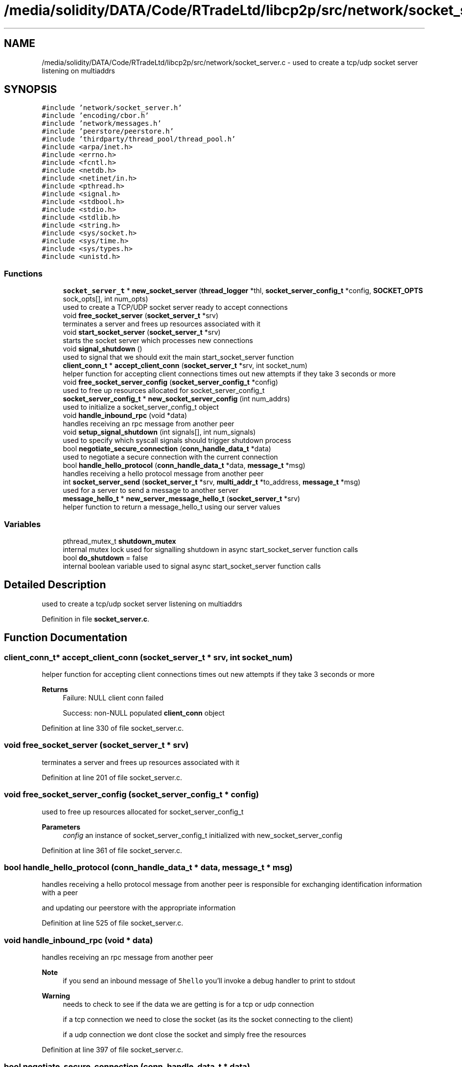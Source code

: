 .TH "/media/solidity/DATA/Code/RTradeLtd/libcp2p/src/network/socket_server.c" 3 "Thu Aug 6 2020" "libcp2p" \" -*- nroff -*-
.ad l
.nh
.SH NAME
/media/solidity/DATA/Code/RTradeLtd/libcp2p/src/network/socket_server.c \- used to create a tcp/udp socket server listening on multiaddrs  

.SH SYNOPSIS
.br
.PP
\fC#include 'network/socket_server\&.h'\fP
.br
\fC#include 'encoding/cbor\&.h'\fP
.br
\fC#include 'network/messages\&.h'\fP
.br
\fC#include 'peerstore/peerstore\&.h'\fP
.br
\fC#include 'thirdparty/thread_pool/thread_pool\&.h'\fP
.br
\fC#include <arpa/inet\&.h>\fP
.br
\fC#include <errno\&.h>\fP
.br
\fC#include <fcntl\&.h>\fP
.br
\fC#include <netdb\&.h>\fP
.br
\fC#include <netinet/in\&.h>\fP
.br
\fC#include <pthread\&.h>\fP
.br
\fC#include <signal\&.h>\fP
.br
\fC#include <stdbool\&.h>\fP
.br
\fC#include <stdio\&.h>\fP
.br
\fC#include <stdlib\&.h>\fP
.br
\fC#include <string\&.h>\fP
.br
\fC#include <sys/socket\&.h>\fP
.br
\fC#include <sys/time\&.h>\fP
.br
\fC#include <sys/types\&.h>\fP
.br
\fC#include <unistd\&.h>\fP
.br

.SS "Functions"

.in +1c
.ti -1c
.RI "\fBsocket_server_t\fP * \fBnew_socket_server\fP (\fBthread_logger\fP *thl, \fBsocket_server_config_t\fP *config, \fBSOCKET_OPTS\fP sock_opts[], int num_opts)"
.br
.RI "used to create a TCP/UDP socket server ready to accept connections "
.ti -1c
.RI "void \fBfree_socket_server\fP (\fBsocket_server_t\fP *srv)"
.br
.RI "terminates a server and frees up resources associated with it "
.ti -1c
.RI "void \fBstart_socket_server\fP (\fBsocket_server_t\fP *srv)"
.br
.RI "starts the socket server which processes new connections "
.ti -1c
.RI "void \fBsignal_shutdown\fP ()"
.br
.RI "used to signal that we should exit the main start_socket_server function "
.ti -1c
.RI "\fBclient_conn_t\fP * \fBaccept_client_conn\fP (\fBsocket_server_t\fP *srv, int socket_num)"
.br
.RI "helper function for accepting client connections times out new attempts if they take 3 seconds or more "
.ti -1c
.RI "void \fBfree_socket_server_config\fP (\fBsocket_server_config_t\fP *config)"
.br
.RI "used to free up resources allocated for socket_server_config_t "
.ti -1c
.RI "\fBsocket_server_config_t\fP * \fBnew_socket_server_config\fP (int num_addrs)"
.br
.RI "used to initialize a socket_server_config_t object "
.ti -1c
.RI "void \fBhandle_inbound_rpc\fP (void *data)"
.br
.RI "handles receiving an rpc message from another peer "
.ti -1c
.RI "void \fBsetup_signal_shutdown\fP (int signals[], int num_signals)"
.br
.RI "used to specify which syscall signals should trigger shutdown process "
.ti -1c
.RI "bool \fBnegotiate_secure_connection\fP (\fBconn_handle_data_t\fP *data)"
.br
.RI "used to negotiate a secure connection with the current connection "
.ti -1c
.RI "bool \fBhandle_hello_protocol\fP (\fBconn_handle_data_t\fP *data, \fBmessage_t\fP *msg)"
.br
.RI "handles receiving a hello protocol message from another peer "
.ti -1c
.RI "int \fBsocket_server_send\fP (\fBsocket_server_t\fP *srv, \fBmulti_addr_t\fP *to_address, \fBmessage_t\fP *msg)"
.br
.RI "used for a server to send a message to another server "
.ti -1c
.RI "\fBmessage_hello_t\fP * \fBnew_server_message_hello_t\fP (\fBsocket_server_t\fP *srv)"
.br
.RI "helper function to return a message_hello_t using our server values "
.in -1c
.SS "Variables"

.in +1c
.ti -1c
.RI "pthread_mutex_t \fBshutdown_mutex\fP"
.br
.RI "internal mutex lock used for signalling shutdown in async start_socket_server function calls "
.ti -1c
.RI "bool \fBdo_shutdown\fP = false"
.br
.RI "internal boolean variable used to signal async start_socket_server function calls "
.in -1c
.SH "Detailed Description"
.PP 
used to create a tcp/udp socket server listening on multiaddrs 


.PP
Definition in file \fBsocket_server\&.c\fP\&.
.SH "Function Documentation"
.PP 
.SS "\fBclient_conn_t\fP* accept_client_conn (\fBsocket_server_t\fP * srv, int socket_num)"

.PP
helper function for accepting client connections times out new attempts if they take 3 seconds or more 
.PP
\fBReturns\fP
.RS 4
Failure: NULL client conn failed 
.PP
Success: non-NULL populated \fBclient_conn\fP object 
.RE
.PP

.PP
Definition at line 330 of file socket_server\&.c\&.
.SS "void free_socket_server (\fBsocket_server_t\fP * srv)"

.PP
terminates a server and frees up resources associated with it 
.PP
Definition at line 201 of file socket_server\&.c\&.
.SS "void free_socket_server_config (\fBsocket_server_config_t\fP * config)"

.PP
used to free up resources allocated for socket_server_config_t 
.PP
\fBParameters\fP
.RS 4
\fIconfig\fP an instance of socket_server_config_t initialized with new_socket_server_config 
.RE
.PP

.PP
Definition at line 361 of file socket_server\&.c\&.
.SS "bool handle_hello_protocol (\fBconn_handle_data_t\fP * data, \fBmessage_t\fP * msg)"

.PP
handles receiving a hello protocol message from another peer is responsible for exchanging identification information with a peer
.PP
and updating our peerstore with the appropriate information 
.PP
Definition at line 525 of file socket_server\&.c\&.
.SS "void handle_inbound_rpc (void * data)"

.PP
handles receiving an rpc message from another peer 
.PP
\fBNote\fP
.RS 4
if you send an inbound message of \fC5hello\fP you'll invoke a debug handler to print to stdout 
.RE
.PP
\fBWarning\fP
.RS 4
needs to check to see if the data we are getting is for a tcp or udp connection 
.PP
if a tcp connection we need to close the socket (as its the socket connecting to the client) 
.PP
if a udp connection we dont close the socket and simply free the resources 
.RE
.PP

.PP
Definition at line 397 of file socket_server\&.c\&.
.SS "bool negotiate_secure_connection (\fBconn_handle_data_t\fP * data)"

.PP
used to negotiate a secure connection with the current connection 
.PP
Definition at line 492 of file socket_server\&.c\&.
.SS "\fBmessage_hello_t\fP* new_server_message_hello_t (\fBsocket_server_t\fP * srv)"

.PP
helper function to return a message_hello_t using our server values 
.PP
Definition at line 656 of file socket_server\&.c\&.
.SS "\fBsocket_server_t\fP* new_socket_server (\fBthread_logger\fP * thl, \fBsocket_server_config_t\fP * config, \fBSOCKET_OPTS\fP sock_opts[], int num_opts)"

.PP
used to create a TCP/UDP socket server ready to accept connections 
.PP
\fBParameters\fP
.RS 4
\fIthl\fP an instance of a \fBthread_logger\fP 
.br
\fIconfig\fP the configuration settings used for the tcp/udp server 
.br
\fIsock_opts\fP an array of options to configure the sockets we open with 
.br
\fInum_opts\fP the number of socket options we are using, providing a number that does not match the actual number of options is undefined behavior 
.RE
.PP
\fBReturns\fP
.RS 4
Success: pointer to a socket_server_t instance 
.PP
Failure: NULL pointer
.RE
.PP
once you have used the config and created a new server with 
.PP
\fBNote\fP
.RS 4
once you have used the config and created a new server with 
.RE
.PP

.PP
Definition at line 57 of file socket_server\&.c\&.
.SS "\fBsocket_server_config_t\fP* new_socket_server_config (int num_addrs)"

.PP
used to initialize a socket_server_config_t object 
.PP
\fBParameters\fP
.RS 4
\fInum_addrs\fP the number of multi_addr_t objects the addrs member will contain 
.RE
.PP
\fBReturns\fP
.RS 4
Success: pointer to an initialized block of memory for socket_server_config_t 
.PP
Failure: NULL pointer 
.RE
.PP

.PP
Definition at line 376 of file socket_server\&.c\&.
.SS "void setup_signal_shutdown (int signals[], int num_signals)"

.PP
used to specify which syscall signals should trigger shutdown process 
.PP
Definition at line 483 of file socket_server\&.c\&.
.SS "void signal_shutdown ()"

.PP
used to signal that we should exit the main start_socket_server function 
.PP
\fBNote\fP
.RS 4
this is only useful if you launch start_socket_server in a thread 
.RE
.PP

.PP
Definition at line 319 of file socket_server\&.c\&.
.SS "int socket_server_send (\fBsocket_server_t\fP * srv, \fBmulti_addr_t\fP * to_address, \fBmessage_t\fP * msg)"

.PP
used for a server to send a message to another server this is a sort of 'bi-directional RPC method' whereby a server can send a
.PP
request to another server acting as a client, but enabling either us
.PP
or the peer to invoke RPC methods\&. Essentially it is like handle_inbound_rpc
.PP
except it is responsible for sending requests to a remote server, and any responses
.PP
from the server are ran through handle_inbound_rpc 
.PP
\fBReturns\fP
.RS 4
Success: 0 
.PP
Failure: -1 
.RE
.PP

.PP
Definition at line 607 of file socket_server\&.c\&.
.SS "void start_socket_server (\fBsocket_server_t\fP * srv)"

.PP
starts the socket server which processes new connections when a new connection is accepted (tcp) OR we can receive data on a udp socket, the given handle_conn_func is used to process that client connection 
.PP
\fBParameters\fP
.RS 4
\fIsrv\fP an instance of a socket_server_t that has been initialized through new_socket_server 
.RE
.PP

.PP
\fBTodo\fP
.RS 4
enable customizable timeout 
.RE
.PP
.PP
.IP "\(bu" 2
\fBNote\fP
.RS 4
copy the main socket list containing both tcp and udp sockets
.RE
.PP
iterate over all known sockets 
.PP
\fBNote\fP
.RS 4
this will likely search a few extra sockets, but the overhead should be neglibie
.RE
.PP

.PP

.PP
Definition at line 244 of file socket_server\&.c\&.
.SH "Variable Documentation"
.PP 
.SS "bool do_shutdown = false"

.PP
internal boolean variable used to signal async start_socket_server function calls 
.PP
Definition at line 43 of file socket_server\&.c\&.
.SS "pthread_mutex_t shutdown_mutex"

.PP
internal mutex lock used for signalling shutdown in async start_socket_server function calls 
.PP
Definition at line 41 of file socket_server\&.c\&.
.SH "Author"
.PP 
Generated automatically by Doxygen for libcp2p from the source code\&.
